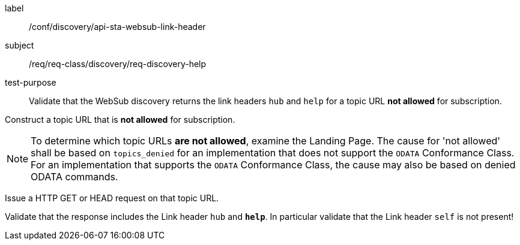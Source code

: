 [[ats_sta_websub_discovery_link_help]]
[abstract_test]
====
[%metadata]
label:: /conf/discovery/api-sta-websub-link-header
subject:: /req/req-class/discovery/req-discovery-help
test-purpose:: Validate that the WebSub discovery returns the link headers `hub` and `help` for a topic URL **not allowed** for subscription.

[.component,class=test method]
=====
[.component,class=step]
--
Construct a topic URL that is **not allowed** for subscription. 
--

[NOTE]
To determine which topic URLs **are not allowed**, examine the Landing Page. The cause for 'not allowed' shall be based on `topics_denied` for an implementation that does not support the `ODATA` Conformance Class. For an implementation that supports the `ODATA` Conformance Class, the cause may also be based on denied ODATA commands.

[.component,class=step]
--
Issue a HTTP GET or HEAD request on that topic URL.
--

[.component,class=step]
--
Validate that the response includes the Link header `hub` and **`help`**. In particular validate that the Link header `self` is not present!
--
=====
====
